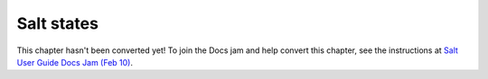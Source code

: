 .. _states:

===========
Salt states
===========

This chapter hasn't been converted yet! To join the Docs jam and help convert
this chapter, see the instructions at `Salt User Guide Docs Jam (Feb 10)
<https://docs.google.com/document/d/1Jiabhr9-PGJLZiueuRvaOgELN7nlLc-vYU369q2CN3I/edit?usp=sharing>`_.
